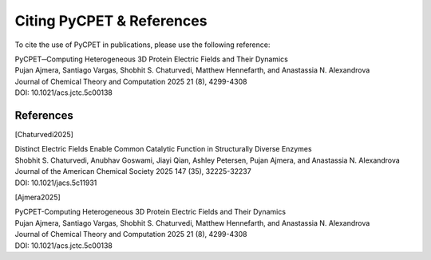 Citing PyCPET & References
=========================================

To cite the use of PyCPET in publications, please use the following reference:

| PyCPET─Computing Heterogeneous 3D Protein Electric Fields and Their Dynamics
| Pujan Ajmera, Santiago Vargas, Shobhit S. Chaturvedi, Matthew Hennefarth, and Anastassia N. Alexandrova
| Journal of Chemical Theory and Computation 2025 21 (8), 4299-4308
| DOI: 10.1021/acs.jctc.5c00138

References
----------
.. [Chaturvedi2025] 
| Distinct Electric Fields Enable Common Catalytic Function in Structurally Diverse Enzymes
| Shobhit S. Chaturvedi, Anubhav Goswami, Jiayi Qian, Ashley Petersen, Pujan Ajmera, and Anastassia N. Alexandrova
| Journal of the American Chemical Society 2025 147 (35), 32225-32237
| DOI: 10.1021/jacs.5c11931
.. [Ajmera2025]
| PyCPET-Computing Heterogeneous 3D Protein Electric Fields and Their Dynamics
| Pujan Ajmera, Santiago Vargas, Shobhit S. Chaturvedi, Matthew Hennefarth, and Anastassia N. Alexandrova
| Journal of Chemical Theory and Computation 2025 21 (8), 4299-4308
| DOI: 10.1021/acs.jctc.5c00138


